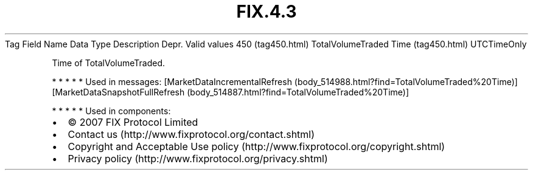 .TH FIX.4.3 "" "" "Tag #450"
Tag
Field Name
Data Type
Description
Depr.
Valid values
450 (tag450.html)
TotalVolumeTraded Time (tag450.html)
UTCTimeOnly
.PP
Time of TotalVolumeTraded.
.PP
   *   *   *   *   *
Used in messages:
[MarketDataIncrementalRefresh (body_514988.html?find=TotalVolumeTraded%20Time)]
[MarketDataSnapshotFullRefresh (body_514887.html?find=TotalVolumeTraded%20Time)]
.PP
   *   *   *   *   *
Used in components:

.PD 0
.P
.PD

.PP
.PP
.IP \[bu] 2
© 2007 FIX Protocol Limited
.IP \[bu] 2
Contact us (http://www.fixprotocol.org/contact.shtml)
.IP \[bu] 2
Copyright and Acceptable Use policy (http://www.fixprotocol.org/copyright.shtml)
.IP \[bu] 2
Privacy policy (http://www.fixprotocol.org/privacy.shtml)
